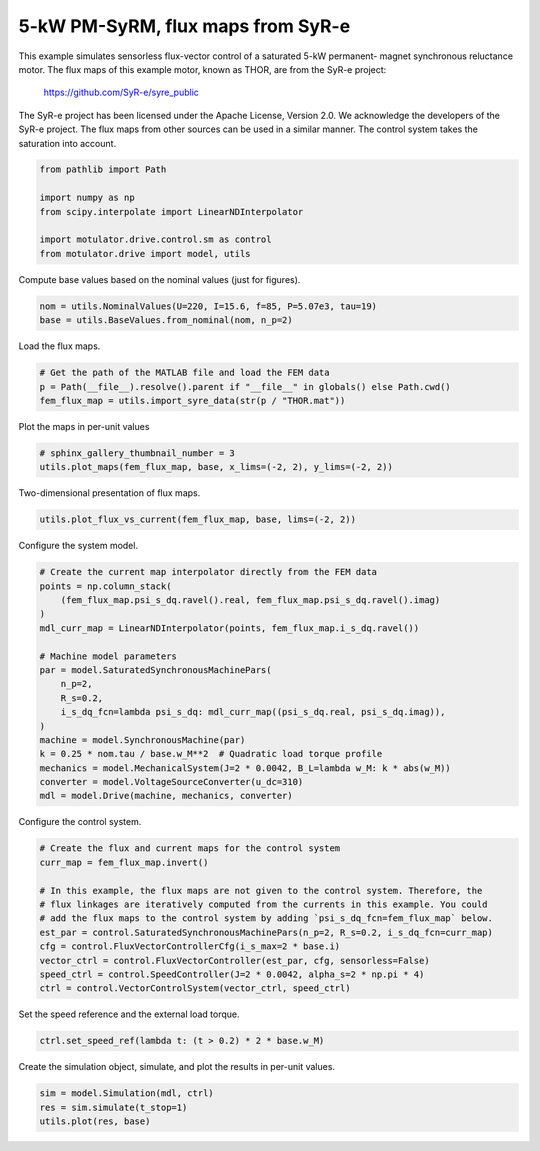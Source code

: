 
.. DO NOT EDIT.
.. THIS FILE WAS AUTOMATICALLY GENERATED BY SPHINX-GALLERY.
.. TO MAKE CHANGES, EDIT THE SOURCE PYTHON FILE:
.. "drive_examples/flux_vector/plot_flux_vector_ctrl_pmsyrm_thor_sat.py"
.. LINE NUMBERS ARE GIVEN BELOW.

.. only:: html

    .. note::
        :class: sphx-glr-download-link-note

        :ref:`Go to the end <sphx_glr_download_drive_examples_flux_vector_plot_flux_vector_ctrl_pmsyrm_thor_sat.py>`
        to download the full example code.

.. rst-class:: sphx-glr-example-title

.. _sphx_glr_drive_examples_flux_vector_plot_flux_vector_ctrl_pmsyrm_thor_sat.py:


5-kW PM-SyRM, flux maps from SyR-e
==================================

This example simulates sensorless flux-vector control of a saturated 5-kW permanent-
magnet synchronous reluctance motor. The flux maps of this example motor, known as THOR,
are from the SyR-e project:

    https://github.com/SyR-e/syre_public

The SyR-e project has been licensed under the Apache License, Version 2.0. We
acknowledge the developers of the SyR-e project. The flux maps from other sources can be
used in a similar manner. The control system takes the saturation into account.

.. GENERATED FROM PYTHON SOURCE LINES 18-26

.. code-block:: Python

    from pathlib import Path

    import numpy as np
    from scipy.interpolate import LinearNDInterpolator

    import motulator.drive.control.sm as control
    from motulator.drive import model, utils








.. GENERATED FROM PYTHON SOURCE LINES 27-28

Compute base values based on the nominal values (just for figures).

.. GENERATED FROM PYTHON SOURCE LINES 28-32

.. code-block:: Python


    nom = utils.NominalValues(U=220, I=15.6, f=85, P=5.07e3, tau=19)
    base = utils.BaseValues.from_nominal(nom, n_p=2)








.. GENERATED FROM PYTHON SOURCE LINES 33-34

Load the flux maps.

.. GENERATED FROM PYTHON SOURCE LINES 34-39

.. code-block:: Python


    # Get the path of the MATLAB file and load the FEM data
    p = Path(__file__).resolve().parent if "__file__" in globals() else Path.cwd()
    fem_flux_map = utils.import_syre_data(str(p / "THOR.mat"))








.. GENERATED FROM PYTHON SOURCE LINES 40-41

Plot the maps in per-unit values

.. GENERATED FROM PYTHON SOURCE LINES 41-45

.. code-block:: Python


    # sphinx_gallery_thumbnail_number = 3
    utils.plot_maps(fem_flux_map, base, x_lims=(-2, 2), y_lims=(-2, 2))




.. rst-class:: sphx-glr-horizontal


    *

      .. image-sg:: /drive_examples/flux_vector/images/sphx_glr_plot_flux_vector_ctrl_pmsyrm_thor_sat_001.png
         :alt: plot flux vector ctrl pmsyrm thor sat
         :srcset: /drive_examples/flux_vector/images/sphx_glr_plot_flux_vector_ctrl_pmsyrm_thor_sat_001.png
         :class: sphx-glr-multi-img

    *

      .. image-sg:: /drive_examples/flux_vector/images/sphx_glr_plot_flux_vector_ctrl_pmsyrm_thor_sat_002.png
         :alt: plot flux vector ctrl pmsyrm thor sat
         :srcset: /drive_examples/flux_vector/images/sphx_glr_plot_flux_vector_ctrl_pmsyrm_thor_sat_002.png
         :class: sphx-glr-multi-img





.. GENERATED FROM PYTHON SOURCE LINES 46-47

Two-dimensional presentation of flux maps.

.. GENERATED FROM PYTHON SOURCE LINES 47-50

.. code-block:: Python


    utils.plot_flux_vs_current(fem_flux_map, base, lims=(-2, 2))




.. image-sg:: /drive_examples/flux_vector/images/sphx_glr_plot_flux_vector_ctrl_pmsyrm_thor_sat_003.png
   :alt: plot flux vector ctrl pmsyrm thor sat
   :srcset: /drive_examples/flux_vector/images/sphx_glr_plot_flux_vector_ctrl_pmsyrm_thor_sat_003.png
   :class: sphx-glr-single-img





.. GENERATED FROM PYTHON SOURCE LINES 51-52

Configure the system model.

.. GENERATED FROM PYTHON SOURCE LINES 52-71

.. code-block:: Python


    # Create the current map interpolator directly from the FEM data
    points = np.column_stack(
        (fem_flux_map.psi_s_dq.ravel().real, fem_flux_map.psi_s_dq.ravel().imag)
    )
    mdl_curr_map = LinearNDInterpolator(points, fem_flux_map.i_s_dq.ravel())

    # Machine model parameters
    par = model.SaturatedSynchronousMachinePars(
        n_p=2,
        R_s=0.2,
        i_s_dq_fcn=lambda psi_s_dq: mdl_curr_map((psi_s_dq.real, psi_s_dq.imag)),
    )
    machine = model.SynchronousMachine(par)
    k = 0.25 * nom.tau / base.w_M**2  # Quadratic load torque profile
    mechanics = model.MechanicalSystem(J=2 * 0.0042, B_L=lambda w_M: k * abs(w_M))
    converter = model.VoltageSourceConverter(u_dc=310)
    mdl = model.Drive(machine, mechanics, converter)








.. GENERATED FROM PYTHON SOURCE LINES 72-73

Configure the control system.

.. GENERATED FROM PYTHON SOURCE LINES 73-86

.. code-block:: Python


    # Create the flux and current maps for the control system
    curr_map = fem_flux_map.invert()

    # In this example, the flux maps are not given to the control system. Therefore, the
    # flux linkages are iteratively computed from the currents in this example. You could
    # add the flux maps to the control system by adding `psi_s_dq_fcn=fem_flux_map` below.
    est_par = control.SaturatedSynchronousMachinePars(n_p=2, R_s=0.2, i_s_dq_fcn=curr_map)
    cfg = control.FluxVectorControllerCfg(i_s_max=2 * base.i)
    vector_ctrl = control.FluxVectorController(est_par, cfg, sensorless=False)
    speed_ctrl = control.SpeedController(J=2 * 0.0042, alpha_s=2 * np.pi * 4)
    ctrl = control.VectorControlSystem(vector_ctrl, speed_ctrl)








.. GENERATED FROM PYTHON SOURCE LINES 87-88

Set the speed reference and the external load torque.

.. GENERATED FROM PYTHON SOURCE LINES 88-91

.. code-block:: Python


    ctrl.set_speed_ref(lambda t: (t > 0.2) * 2 * base.w_M)








.. GENERATED FROM PYTHON SOURCE LINES 92-93

Create the simulation object, simulate, and plot the results in per-unit values.

.. GENERATED FROM PYTHON SOURCE LINES 93-97

.. code-block:: Python


    sim = model.Simulation(mdl, ctrl)
    res = sim.simulate(t_stop=1)
    utils.plot(res, base)



.. image-sg:: /drive_examples/flux_vector/images/sphx_glr_plot_flux_vector_ctrl_pmsyrm_thor_sat_004.png
   :alt: plot flux vector ctrl pmsyrm thor sat
   :srcset: /drive_examples/flux_vector/images/sphx_glr_plot_flux_vector_ctrl_pmsyrm_thor_sat_004.png
   :class: sphx-glr-single-img






.. rst-class:: sphx-glr-timing

   **Total running time of the script:** (0 minutes 51.545 seconds)


.. _sphx_glr_download_drive_examples_flux_vector_plot_flux_vector_ctrl_pmsyrm_thor_sat.py:

.. only:: html

  .. container:: sphx-glr-footer sphx-glr-footer-example

    .. container:: sphx-glr-download sphx-glr-download-jupyter

      :download:`Download Jupyter notebook: plot_flux_vector_ctrl_pmsyrm_thor_sat.ipynb <plot_flux_vector_ctrl_pmsyrm_thor_sat.ipynb>`

    .. container:: sphx-glr-download sphx-glr-download-python

      :download:`Download Python source code: plot_flux_vector_ctrl_pmsyrm_thor_sat.py <plot_flux_vector_ctrl_pmsyrm_thor_sat.py>`

    .. container:: sphx-glr-download sphx-glr-download-zip

      :download:`Download zipped: plot_flux_vector_ctrl_pmsyrm_thor_sat.zip <plot_flux_vector_ctrl_pmsyrm_thor_sat.zip>`


.. only:: html

 .. rst-class:: sphx-glr-signature

    `Gallery generated by Sphinx-Gallery <https://sphinx-gallery.github.io>`_
